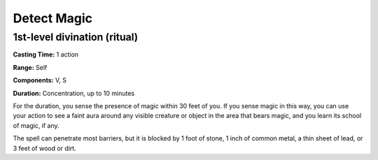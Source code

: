 
.. _srd_Detect-Magic:

Detect Magic
-------------------------------------------------------------

1st-level divination (ritual)
^^^^^^^^^^^^^^^^^^^^^^^^^^^^^

**Casting Time:** 1 action

**Range:** Self

**Components:** V, S

**Duration:** Concentration, up to 10 minutes

For the duration, you sense the presence of magic within 30 feet of you.
If you sense magic in this way, you can use your action to see a faint
aura around any visible creature or object in the area that bears magic,
and you learn its school of magic, if any.

The spell can penetrate most barriers, but it is blocked by 1 foot of
stone, 1 inch of common metal, a thin sheet of lead, or 3 feet of wood
or dirt.
